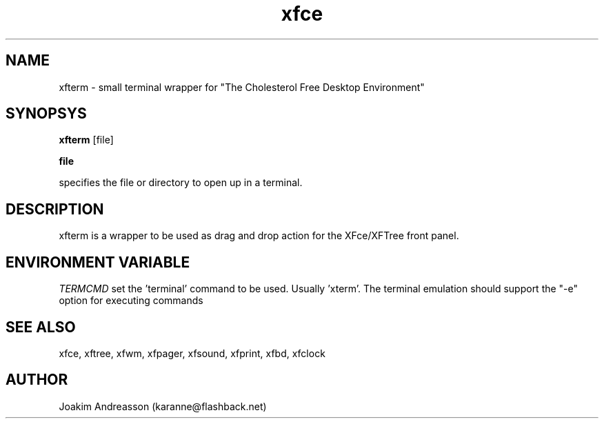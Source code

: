 .\" SCCS ID: xfterm.1 3.1.0 22/09/1999
.TH xfce 1F "Olivier Fourdan"
.SH NAME
xfterm \- small terminal wrapper for "The Cholesterol Free Desktop Environment"
.SH SYNOPSYS
.B xfterm
[file]
.PP
.BI file
.PP
specifies the file or directory to open up in a terminal.
.PP
.SH DESCRIPTION
xfterm is a wrapper to be used as drag and drop action for the XFce/XFTree
front panel.
.SH ENVIRONMENT VARIABLE
.PP
.I TERMCMD
set the 'terminal' command to be used. Usually 'xterm'. The terminal emulation 
should support the "-e" option for executing commands
.PP
.SH SEE ALSO
xfce, xftree, xfwm, xfpager, xfsound, xfprint, xfbd, xfclock
.PP
.SH AUTHOR
Joakim Andreasson (karanne@flashback.net)
.PP
